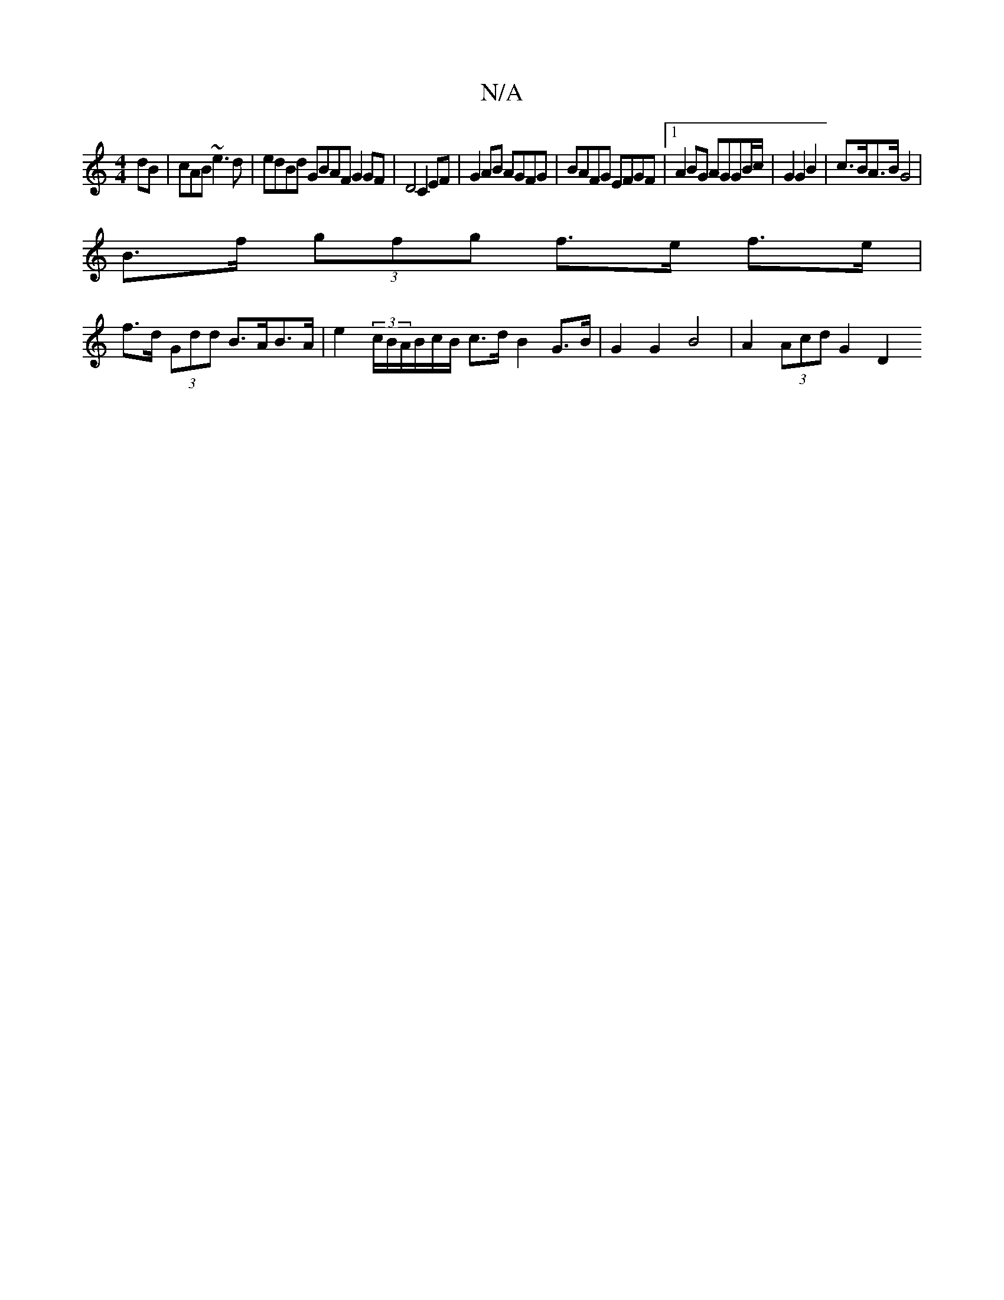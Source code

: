 X:1
T:N/A
M:4/4
R:N/A
K:Cmajor
dB | cAB ~e3 d|edBd GBAF G2GF|D4 C2 EF | G2 AB AGFG | BAFG EFGF |1 A2BG AGGB/c/ | G2 G2 B2 | c>BA>B G4 |
B>f (3gfg f>e f>e |
f>d (3Gdd B>AB>A | e2 (3c/B/A/B/c/B/ c>d B2 G>B | G2 G2 B4 | A2 (3Acd G2 D2